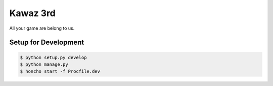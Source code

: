 Kawaz 3rd
===============================================================

.. image:: https://secure.travis-ci.org/kawazrepos/third-impact.png?branch=master
    :target: http://travis-ci.org/kawazrepos/third-impact
    :alt: Build status

All your game are belong to us.

Setup for Development
---------------------------------------------------------------

.. code-block:: sh

    $ python setup.py develop
    $ python manage.py 
    $ honcho start -f Procfile.dev
